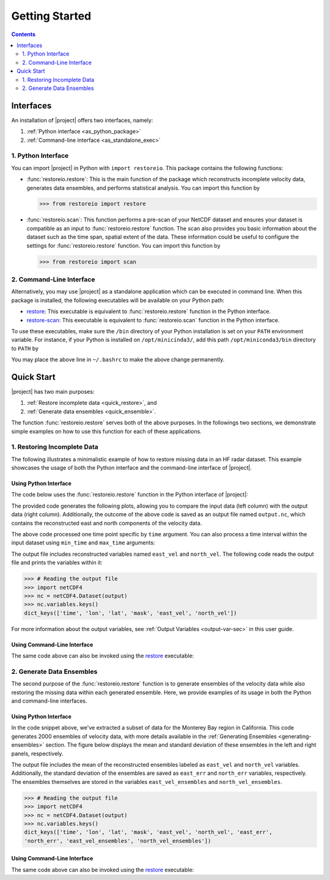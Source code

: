 .. _getting-started:

Getting Started
===============

.. contents::
   :depth: 2

Interfaces
----------

An installation of |project| offers two interfaces, namely:

1. :ref:`Python interface <as_python_package>`
2. :ref:`Command-line interface <as_standalone_exec>`

.. _as_python_package:

1. Python Interface
~~~~~~~~~~~~~~~~~~~

You can import |project| in Python with ``import restoreio``. This package contains the following functions:

* :func:`restoreio.restore`: This is the main function of the package which reconstructs incomplete velocity data, generates data ensembles, and performs statistical analysis. You can import this function by

  .. code-block:: python

      >>> from restoreio import restore

* :func:`restoreio.scan`: This function performs a pre-scan of your NetCDF dataset and ensures your dataset is compatible as an input to :func:`restoreio.restore` function. The scan also provides you basic information about the dataset such as the time span, spatial extent of the data. These information could be useful to configure the settings for :func:`restoreio.restore` function. You can import this function by

  .. code-block:: python

      >>> from restoreio import scan

.. _as_standalone_exec:

2. Command-Line Interface
~~~~~~~~~~~~~~~~~~~~~~~~~

Alternatively, you may use |project| as a standalone application which can be executed in command line. When this package is installed, the following executables will be available on your Python path:

* `restore <https://ameli.github.io/restoreio/cli_restore.html>`__: This executable is equivalent to :func:`restoreio.restore` function in the Python interface.
* `restore-scan <https://ameli.github.io/restoreio/cli_scan.html>`__: This executable is equivalent to :func:`restoreio.scan` function in the Python interface.

To use these executables, make sure the ``/bin`` directory of your Python installation is set on your ``PATH`` environment variable. For instance, if your Python is installed on ``/opt/minicinda3/``, add this path ``/opt/miniconda3/bin`` directory to ``PATH`` by

.. prompt:: bash

    export PATH=/opt/minicinda/bin:$PATH

You may place the above line in ``~/.bashrc`` to make the above change permanently.

.. _quick-start-sec:

Quick Start
-----------

|project| has two main purposes:

1. :ref:`Restore incomplete data <quick_restore>`, and
2. :ref:`Generate data ensembles <quick_ensemble>`.

The function :func:`restoreio.restore` serves both of the above purposes. In the followings two sections, we demonstrate simple examples on how to use this function for each of these applications.

.. _quick_restore:

1. Restoring Incomplete Data
~~~~~~~~~~~~~~~~~~~~~~~~~~~~

The following illustrates a minimalistic example of how to restore missing data in an HF radar dataset. This example showcases the usage of both the Python interface and the command-line interface of |project|.

Using Python Interface
......................

.. _quick-code-1:

The code below uses the :func:`restoreio.restore` function in the Python interface of |project|:

.. code-block:: python
    :emphasize-lines: 15, 16

    >>> # Import package
    >>> from restoreio import restore

    >>> # OpenDap URL of HF radar data
    >>> input = 'https://transport.me.berkeley.edu/thredds/dodsC/' + \
    ...         'root/MontereyBay/MontereyBay_2km_original.nc'

    >>> # Specify output
    >>> output = '/tmp/output.nc'

    >>> # Specify a time point
    >>> time_point = '2017-01-25T09:00:00'

    >>> # Restore missing velocity data
    >>> restore(input, output=output, time=time_point, detect_land=True,
    ...         fill_coast=True, plot=True)

The provided code generates the following plots, allowing you to compare the input data (left column) with the output data (right column). Additionally, the outcome of the above code is saved as an output file named ``output.nc``, which contains the reconstructed east and north components of the velocity data.

.. image:: ../_static/images/user-guide/velocities.png
   :align: center
   :class: custom-dark

The above code processed one time point specific by ``time`` argument. You can also process a time interval within the input dataset using ``min_time`` and ``max_time`` arguments:

.. code-block:: python
    :emphasize-lines: 16, 17

    >>> # Import package
    >>> from restoreio import restore

    >>> # OpenDap URL of HF radar data
    >>> input = 'https://transport.me.berkeley.edu/thredds/dodsC/' + \
    ...         'root/MontereyBay/MontereyBay_2km_original.nc'

    >>> # Specify output
    >>> output = '/tmp/output.nc'

    >>> # Subsetting time
    >>> min_time = '2017-01-25T03:00:00'
    >>> max_time = '2017-01-25T09:00:00'

    >>> # Restore missing velocity data
    >>> restore(input, output=output, min_time=min_time, max_time=max_time,
    ...         detect_land=True)

The output file includes reconstructed variables named ``east_vel`` and ``north_vel``. The following code reads the output file and prints the variables within it:

.. code-block:: python

    >>> # Reading the output file
    >>> import netCDF4
    >>> nc = netCDF4.Dataset(output)
    >>> nc.variables.keys()
    dict_keys(['time', 'lon', 'lat', 'mask', 'east_vel', 'north_vel'])

For more information about the output variables, see :ref:`Output Variables <output-var-sec>` in this user guide.

Using Command-Line Interface
............................

The same code above can also be invoked using the `restore <https://ameli.github.io/restoreio/cli_restore.html>`__ executable:

.. code-block:: bash
    :emphasize-lines: 13

    # OpenDap URL of the dataset
    input='https://transport.me.berkeley.edu/thredds/dodsC/'\
          'root/MontereyBay/MontereyBay_2km_original.nc'

    # Specify output
    output='/tmp/output.nc'

    # Subsetting time
    min_time='2017-01-25T03:00:00'
    max_time='2017-01-25T09:00:00'

    # Restore missing velociy data
    restore -i $input -o $output --min-time $min_time --max-time $max_time -L 2

.. _quick_ensemble:

2. Generate Data Ensembles
~~~~~~~~~~~~~~~~~~~~~~~~~~

The second purpose of the :func:`restoreio.restore` function is to generate ensembles of the velocity data while also restoring the missing data within each generated ensemble. Here, we provide examples of its usage in both the Python and command-line interfaces.

Using Python Interface
......................

.. code-block:: python
    :emphasize-lines: 21, 22, 23, 24, 25

    >>> # Import package
    >>> from restoreio import restore

    >>> # OpenDap URL of HF radar data
    >>> input = 'https://transport.me.berkeley.edu/thredds/dodsC/' + \
    ...         'root/MontereyBay/MontereyBay_2km_original.nc'

    >>> # Specify output
    >>> output = '/tmp/output.nc'

    >>> # Subsetting spatial domain to the Monterey Bay region, California
    >>> min_lon = -122.344
    >>> max_lon = -121.781
    >>> min_lat = 36.507
    >>> max_lat = 36.992

    >>> # Specify a time point
    >>> time_point = '2017-01-25T09:00:00'

    >>> # Generate ensembles and reconstruct gaps
    >>> restore(input=input, output=output, min_lon=min_lon,
    ...         max_lon=max_lon, min_lat=min_lat, max_lat=max_lat,
    ...         time=time_point, uncertainty_quant=True, num_ensembles=2000,
    ...         ratio_num_modes=1, kernel_width=5, scale_error=0.08,
    ...         detect_land=True, fill_coast=True, write_ensembles=True)

In the code snippet above, we've extracted a subset of data for the Monterey Bay region in California. This code generates 2000 ensembles of velocity data, with more details available in the :ref:`Generating Ensembles <generating-ensembles>` section. The figure below displays the mean and standard deviation of these ensembles in the left and right panels, respectively.

.. image:: ../_static/images/user-guide/ensembles.png
   :align: center
   :class: custom-dark

The output file includes the mean of the reconstructed ensembles labeled as ``east_vel`` and ``north_vel`` variables. Additionally, the standard deviation of the ensembles are saved as ``east_err`` and ``north_err`` variables, respectively. The ensembles themselves are stored in the variables ``east_vel_ensembles`` and ``north_vel_ensembles``.

.. code-block:: python

    >>> # Reading the output file
    >>> import netCDF4
    >>> nc = netCDF4.Dataset(output)
    >>> nc.variables.keys()
    dict_keys(['time', 'lon', 'lat', 'mask', 'east_vel', 'north_vel', 'east_err',
    'north_err', 'east_vel_ensembles', 'north_vel_ensembles'])

Using Command-Line Interface
............................

The same code above can also be invoked using the `restore <https://ameli.github.io/restoreio/cli_restore.html>`__ executable:

.. code-block:: bash
    :emphasize-lines: 18, 19, 20

    # OpenDap URL of the dataset
    input='https://transport.me.berkeley.edu/thredds/dodsC/'\
          'root/MontereyBay/MontereyBay_2km_original.nc'

    # Specify output
    output='/tmp/output.nc'

    # Subsetting spatial domain to the Monterey Bay region, California
    min_lon=-122.344
    max_lon=-121.781
    min_lat=36.507
    max_lat=36.992

    # Specifying a time point
    time_point='2017-01-25T03:00:00'

    # Restore missing velociy data
    restore -i $input -o $output --min-lon $min_lon --max-lon $max_lon \
            --min-lat $min_lat --max-lat $max_lat --time $time_point -L 2 -l \
            -u -e 2000 -m 1 -w 5 -E 0.08 -W
